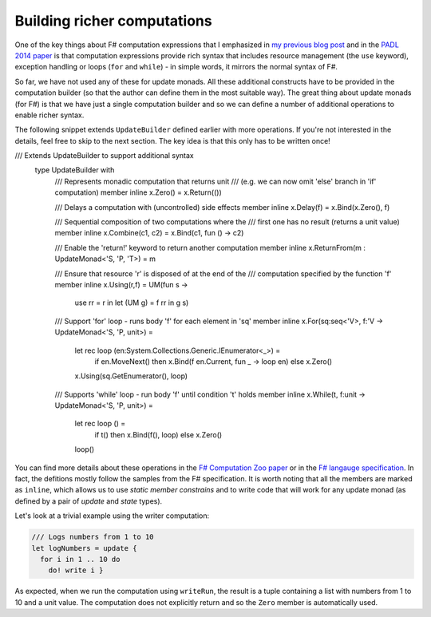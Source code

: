Building richer computations
============================

One of the key things about F# computation expressions that I emphasized in `my previous blog post <http://tomasp.net/blog/2013/computation-zoo-padl>`_ and in the `PADL 2014 paper <http://tomasp.net/academic/papers/computation-zoo/>`_ is that computation expressions provide rich syntax that includes resource management (the ``use`` keyword), exception handling or loops (``for`` and ``while``) - in simple words, it mirrors the normal syntax of F#.

So far, we have not used any of these for update monads. All these additional constructs have to be provided in the computation builder (so that the author can define them in the most suitable way). The great thing about update monads (for F#) is that we have just a single computation builder and so we can define a number of additional operations to enable richer syntax.

The following snippet extends ``UpdateBuilder`` defined earlier with more operations. If you're not interested in the details, feel free to skip to the next section. The key idea is that this only has to be written once!

.. code-block:: fsharp

/// Extends UpdateBuilder to support additional syntax
  type UpdateBuilder with
    /// Represents monadic computation that returns unit
    /// (e.g. we can now omit 'else' branch in 'if' computation)
    member inline x.Zero() = x.Return(())

    /// Delays a computation with (uncontrolled) side effects
    member inline x.Delay(f) = x.Bind(x.Zero(), f)

    /// Sequential composition of two computations where the
    /// first one has no result (returns a unit value)
    member inline x.Combine(c1, c2) = x.Bind(c1, fun () -> c2)

    /// Enable the 'return!' keyword to return another computation
    member inline x.ReturnFrom(m : UpdateMonad<'S, 'P, 'T>) = m

    /// Ensure that resource 'r' is disposed of at the end of the
    /// computation specified by the function 'f'
    member inline x.Using(r,f) = UM(fun s ->
      use rr = r in let (UM g) = f rr in g s)

    /// Support 'for' loop - runs body 'f' for each element in 'sq'
    member inline x.For(sq:seq<'V>, f:'V -> UpdateMonad<'S, 'P, unit>) =
      let rec loop (en:System.Collections.Generic.IEnumerator<_>) =
        if en.MoveNext() then x.Bind(f en.Current, fun _ -> loop en)
        else x.Zero()
      x.Using(sq.GetEnumerator(), loop)

    /// Supports 'while' loop - run body 'f' until condition 't' holds
    member inline x.While(t, f:unit -> UpdateMonad<'S, 'P, unit>) =
      let rec loop () =
        if t() then x.Bind(f(), loop)
        else x.Zero()
      loop()

You can find more details about these operations in the `F# Computation Zoo paper <http://tomasp.net/academic/papers/computation-zoo/>`_ or in the `F# langauge specification <http://fsharp.org/about/index.html#specification>`_. In fact, the defitions mostly follow the samples from the F# specification. It is worth noting that all the members are marked as ``inline``, which allows us to use *static member constrains* and to write code that will work for any update monad (as defined by a pair of *update* and *state* types).

Let's look at a trivial example using the writer computation:

.. code-block:: fsharp

  /// Logs numbers from 1 to 10
  let logNumbers = update {
    for i in 1 .. 10 do
      do! write i }

As expected, when we run the computation using ``writeRun``, the result is a tuple containing a list with numbers from 1 to 10 and a unit value. The computation does not explicitly return and so the ``Zero`` member is automatically used.
